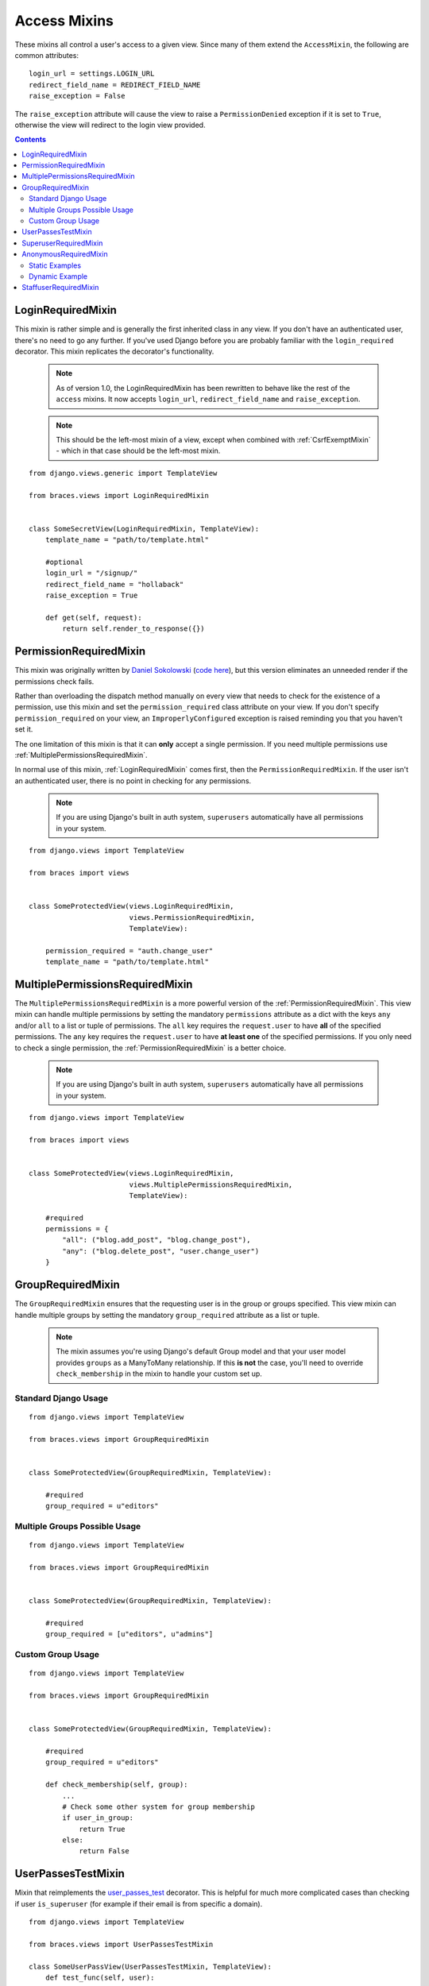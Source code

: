 Access Mixins
=============

These mixins all control a user's access to a given view. Since many of them extend the ``AccessMixin``, the following are common attributes:

::

    login_url = settings.LOGIN_URL
    redirect_field_name = REDIRECT_FIELD_NAME
    raise_exception = False

The ``raise_exception`` attribute will cause the view to raise a ``PermissionDenied`` exception if it is set to ``True``, otherwise the view will redirect to the login view provided.

.. contents::

.. _LoginRequiredMixin:

LoginRequiredMixin
------------------

This mixin is rather simple and is generally the first inherited class in any view. If you don't have an authenticated user, there's no need to go any further. If you've used Django before you are probably familiar with the ``login_required`` decorator.  This mixin replicates the decorator's functionality.

    .. note::
        As of version 1.0, the LoginRequiredMixin has been rewritten to behave like the rest of the ``access`` mixins. It now accepts ``login_url``, ``redirect_field_name``
        and ``raise_exception``.

    .. note::

        This should be the left-most mixin of a view, except when combined with :ref:`CsrfExemptMixin` - which in that case should be the left-most mixin.

::

    from django.views.generic import TemplateView

    from braces.views import LoginRequiredMixin


    class SomeSecretView(LoginRequiredMixin, TemplateView):
        template_name = "path/to/template.html"

        #optional
        login_url = "/signup/"
        redirect_field_name = "hollaback"
        raise_exception = True

        def get(self, request):
            return self.render_to_response({})

.. _PermissionRequiredMixin:

PermissionRequiredMixin
-----------------------

This mixin was originally written by `Daniel Sokolowski`_ (`code here`_), but this version eliminates an unneeded render if the permissions check fails.

Rather than overloading the dispatch method manually on every view that needs to check for the existence of a permission, use this mixin and set the ``permission_required`` class attribute on your view. If you don't specify ``permission_required`` on your view, an ``ImproperlyConfigured`` exception is raised reminding you that you haven't set it.

The one limitation of this mixin is that it can **only** accept a single permission. If you need multiple permissions use :ref:`MultiplePermissionsRequiredMixin`.

In normal use of this mixin, :ref:`LoginRequiredMixin` comes first, then the ``PermissionRequiredMixin``. If the user isn't an authenticated user, there is no point in checking for any permissions.

    .. note::
        If you are using Django's built in auth system, ``superusers`` automatically have all permissions in your system.

::

    from django.views import TemplateView

    from braces import views


    class SomeProtectedView(views.LoginRequiredMixin,
                            views.PermissionRequiredMixin,
                            TemplateView):

        permission_required = "auth.change_user"
        template_name = "path/to/template.html"


.. _MultiplePermissionsRequiredMixin:

MultiplePermissionsRequiredMixin
--------------------------------

The ``MultiplePermissionsRequiredMixin`` is a more powerful version of the :ref:`PermissionRequiredMixin`.  This view mixin can handle multiple permissions by setting the mandatory ``permissions`` attribute as a dict with the keys ``any`` and/or ``all`` to a list or tuple of permissions.  The ``all`` key requires the ``request.user`` to have **all** of the specified permissions. The ``any`` key requires the ``request.user`` to have **at least one** of the specified permissions. If you only need to check a single permission, the :ref:`PermissionRequiredMixin` is a better choice.

    .. note::
        If you are using Django's built in auth system, ``superusers`` automatically have all permissions in your system.

::

    from django.views import TemplateView

    from braces import views


    class SomeProtectedView(views.LoginRequiredMixin,
                            views.MultiplePermissionsRequiredMixin,
                            TemplateView):

        #required
        permissions = {
            "all": ("blog.add_post", "blog.change_post"),
            "any": ("blog.delete_post", "user.change_user")
        }


.. _GroupRequiredMixin:

GroupRequiredMixin
------------------

.. versionadded:: 1.2

The ``GroupRequiredMixin`` ensures that the requesting user is in the group or groups specified. This view mixin can handle multiple groups by setting the mandatory ``group_required`` attribute as a list or tuple.

    .. note::
        The mixin assumes you're using Django's default Group model and that your user model provides ``groups`` as a ManyToMany relationship.
        If this **is not** the case, you'll need to override ``check_membership`` in the mixin to handle your custom set up.

Standard Django Usage
^^^^^^^^^^^^^^^^^^^^^

::

    from django.views import TemplateView

    from braces.views import GroupRequiredMixin


    class SomeProtectedView(GroupRequiredMixin, TemplateView):

        #required
        group_required = u"editors"

Multiple Groups Possible Usage
^^^^^^^^^^^^^^^^^^^^^^^^^^^^^^

::

    from django.views import TemplateView
    
    from braces.views import GroupRequiredMixin


    class SomeProtectedView(GroupRequiredMixin, TemplateView):

        #required
        group_required = [u"editors", u"admins"]


Custom Group Usage
^^^^^^^^^^^^^^^^^^

::

    from django.views import TemplateView

    from braces.views import GroupRequiredMixin


    class SomeProtectedView(GroupRequiredMixin, TemplateView):

        #required
        group_required = u"editors"

        def check_membership(self, group):
            ...
            # Check some other system for group membership
            if user_in_group:
                return True
            else:
                return False


.. _UserPassesTestMixin:

UserPassesTestMixin
-------------------

.. versionadded:: 1.3.0

Mixin that reimplements the `user_passes_test`_ decorator. This is helpful for much more complicated cases than checking if user ``is_superuser`` (for example if their email is from specific a domain).

::

    from django.views import TemplateView

    from braces.views import UserPassesTestMixin

    class SomeUserPassView(UserPassesTestMixin, TemplateView):
        def test_func(self, user):
            return (user.is_staff and not user.is_superuser
                    and user.email.endswith(u"mydomain.com"))


.. _SuperuserRequiredMixin:

SuperuserRequiredMixin
----------------------

Another permission-based mixin. This is specifically for requiring a user to be a superuser. Comes in handy for tools that only privileged users should have access to.

::

    from django.views import TemplateView
    from braces import views


    class SomeSuperuserView(views.LoginRequiredMixin,
                            views.SuperuserRequiredMixin,
                            TemplateView):

        template_name = u"path/to/template.html"


.. _AnonymousRequiredMixin:

AnonymousRequiredMixin
----------------------

.. versionadded:: 1.4.0

Mixin that will redirect authenticated users to a different view. The default redirect is to
Django's `settings.LOGIN_REDIRECT_URL`_.


Static Examples
^^^^^^^^^^^^^^^

::

    from django.views import TemplateView

    from braces.views import AnonymousRequiredMixin


    class SomeView(AnonymousRequiredMixin, TemplateView):
        authenticated_redirect_url = u"/send/away/"


::

    from django.core.urlresolvers import reverse_lazy
    from django.views import TemplateView

    from braces.views import AnonymousRequiredMixin


    class SomeLazyView(AnonymousRequiredMixin, TemplateView):
        authenticated_redirect_url = reverse_lazy(u"view_url")


Dynamic Example
^^^^^^^^^^^^^^^

::

    from django.views import TemplateView

    from braces.views import AnonymousRequiredMixin


    class SomeView(AnonymousRequiredMixin, TemplateView):
        """ Redirect based on user level """
        def get_authenticated_redirect_url(self):
            if self.request.user.is_superuser:
                return u"/admin/"
            return u"/somewhere/else/"


.. _StaffuserRequiredMixin:

StaffuserRequiredMixin
----------------------

Similar to :ref:`SuperuserRequiredMixin`, this mixin allows you to require a user with ``is_staff`` set to ``True``.

::

    from django.views import TemplateView
    from braces import views


    class SomeStaffuserView(views.LoginRequiredMixin,
                            views.StaffuserRequiredMixin,
                            TemplateView):

        template_name = u"path/to/template.html"

.. _Daniel Sokolowski: https://github.com/danols
.. _code here: https://github.com/lukaszb/django-guardian/issues/48
.. _user_passes_test: https://docs.djangoproject.com/en/1.6/topics/auth/default/#django.contrib.auth.decorators.user_passes_test
.. _settings.LOGIN_REDIRECT_URL: https://docs.djangoproject.com/en/1.6/ref/settings/#login-redirect-url
